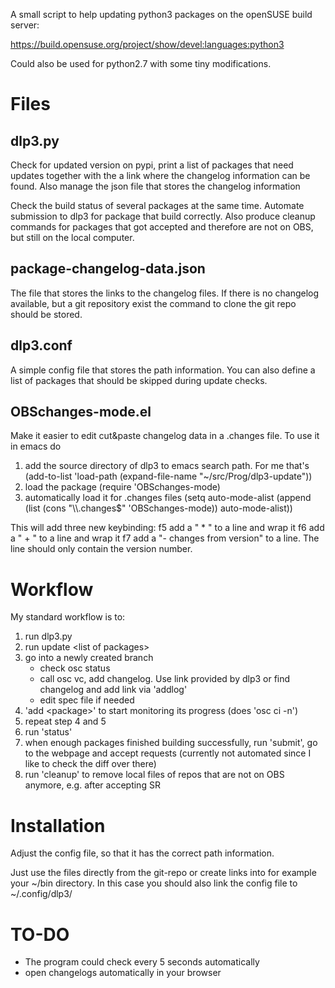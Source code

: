 A small script to help updating python3 packages on the openSUSE
build server:

https://build.opensuse.org/project/show/devel:languages:python3

Could also be used for python2.7 with some tiny modifications.

* Files
** dlp3.py

Check for updated version on pypi, print a list of packages that need
updates together with the a link where the changelog information can be found.
Also manage the json file that stores the changelog information

Check the build status of several packages at the same time. Automate
submission to dlp3 for package that build correctly. Also produce
cleanup commands for packages that got accepted and therefore are not
on OBS, but still on the local computer.

** package-changelog-data.json

The file that stores the links to the changelog files. If there is no
changelog available, but a git repository exist the command to clone
the git repo should be stored.

** dlp3.conf

A simple config file that stores the path information. You can also
define a list of packages that should be skipped during update checks.

** OBSchanges-mode.el

Make it easier to edit cut&paste changelog data in a .changes file. To
use it in emacs do

  1) add the source directory of dlp3 to emacs search path. For me that's
     (add-to-list 'load-path (expand-file-name "~/src/Prog/dlp3-update"))
  2) load the package
     (require 'OBSchanges-mode)
  3) automatically load it for .changes files
     (setq auto-mode-alist (append (list (cons "\\.changes$" 'OBSchanges-mode)) auto-mode-alist))

This will add three new keybinding:
  f5 add a "  * " to a line and wrap it
  f6 add a "    + " to a line and wrap it
  f7 add a "- changes from version" to a line. The line should only contain the version number.

* Workflow
  My standard workflow is to:
  1) run dlp3.py
  3) run update <list of packages>
  4) go into a newly created branch
     - check osc status
     - call osc vc, add changelog. Use link
       provided by dlp3 or find changelog
       and add link via 'addlog'
     - edit spec file if needed
  5) 'add <package>' to start monitoring its progress (does 'osc ci -n')
  6) repeat step 4 and 5
  7) run 'status'
  8) when enough packages finished building successfully, run
     'submit', go to the webpage and accept requests (currently not automated
     since I like to check the diff over there)
  9) run 'cleanup' to remove local files of repos that are not on OBS anymore,
     e.g. after accepting SR

* Installation

Adjust the config file, so that it has the correct path information.

Just use the files directly from the git-repo or create links into for
example your ~/bin directory. In this case you should also link the
config file to ~/.config/dlp3/

* TO-DO
  - The program could check every 5 seconds automatically
  - open changelogs automatically in your browser

